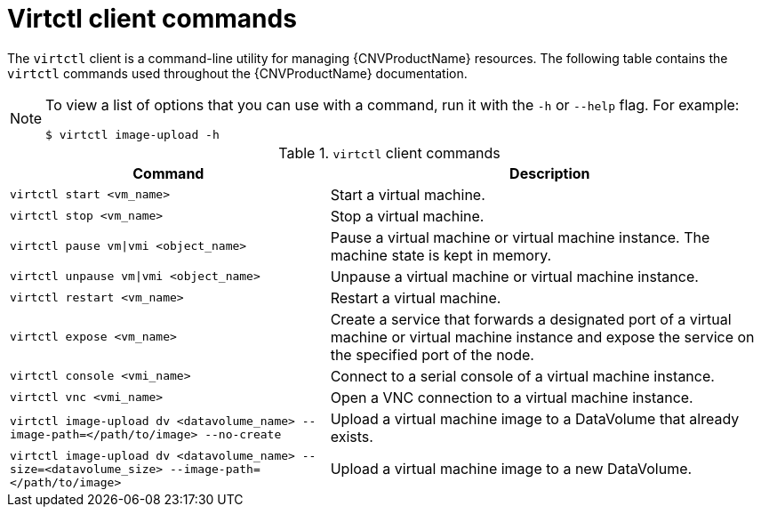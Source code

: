 // Module included in the following assemblies:
//
// * cnv/cnv-using-the-cli-tools.adoc

[id="cnv-virtctl-commands_{context}"]
= Virtctl client commands

The `virtctl` client is a command-line utility for managing {CNVProductName}
resources. The following table contains the `virtctl` commands used throughout
the {CNVProductName} documentation. +
[NOTE]
====
To view a list of options that you can use with a command, run it with the `-h` or `--help` flag. For example:
----
$ virtctl image-upload -h
----
====

.`virtctl` client commands

[width="100%",cols="42%,58%",options="header",]
|===
|Command |Description

|`virtctl start <vm_name>`
|Start a virtual machine.

|`virtctl stop <vm_name>`
|Stop a virtual machine.

|`virtctl pause vm\|vmi <object_name>`
| Pause a virtual machine or virtual machine instance. The machine state is kept
in memory.

|`virtctl unpause vm\|vmi <object_name>`
| Unpause a virtual machine or virtual machine instance.

|`virtctl restart <vm_name>`
|Restart a virtual machine.

|`virtctl expose <vm_name>`
|Create a service that forwards a designated port
of a virtual machine or virtual machine instance and expose the service on
the specified port of the node.

|`virtctl console <vmi_name>`
|Connect to a serial console of a virtual machine instance.

|`virtctl vnc <vmi_name>`
|Open a VNC connection to a virtual machine instance.

|`virtctl image-upload dv <datavolume_name> --image-path=</path/to/image> --no-create`
|Upload a virtual machine image to a DataVolume that already exists.

|`virtctl image-upload dv <datavolume_name> --size=<datavolume_size> --image-path=</path/to/image>`
|Upload a virtual machine image to a new DataVolume.
|===

